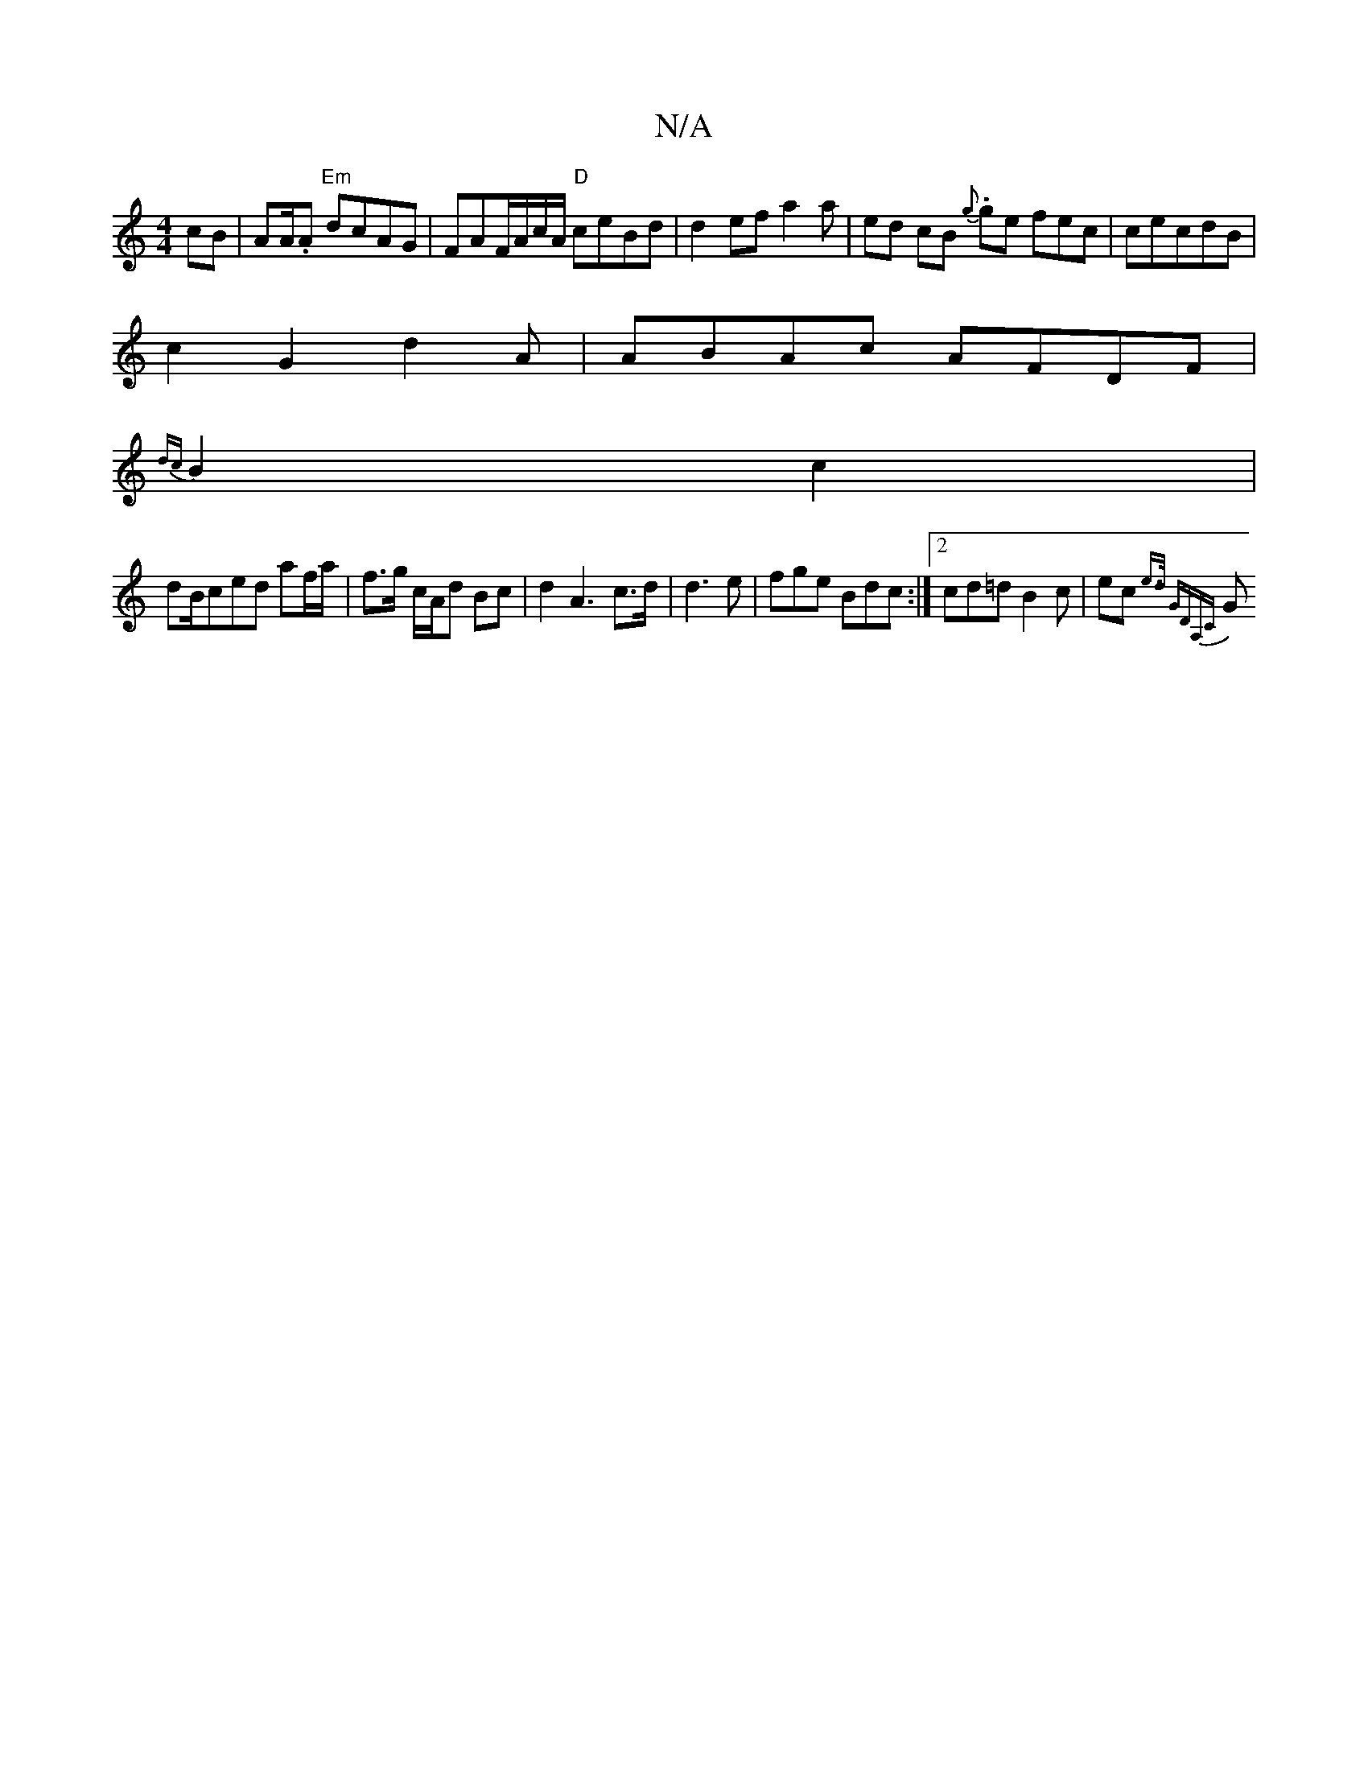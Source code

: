 X:1
T:N/A
M:4/4
R:N/A
K:Cmajor
2 cB | AA/2.A "Em"dcAG|FAF/A/c/A/ "D"ceBd |d2 ef a2a | ed cB {g}.ge fec|cecdB |
c2G2 d2A | ABAc AFDF |
{dc}B2 c2 |
dB/ced af/a/ | f>g c/A/d Bc|d2A3 c>d|d3 e|fge Bdc :|2 (33cd=d B2c|ec{he>d "G"DA,C)|
G